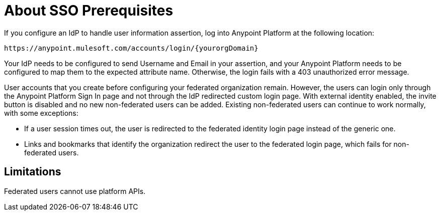 = About SSO Prerequisites

If you configure an IdP to handle user information assertion, log into Anypoint Platform at the following location:

`+https://anypoint.mulesoft.com/accounts/login/{yourorgDomain}+`

Your IdP needs to be configured to send Username and Email in your assertion, and your Anypoint Platform needs to be configured to map them to the expected attribute name. Otherwise, the login fails with a 403 unauthorized error message.

User accounts that you create before configuring your federated organization remain. However, the users can login only through the Anypoint Platform Sign In page and not through the IdP redirected custom login page. With external identity enabled, the invite button is disabled and no new non-federated users can be added. Existing non-federated users can continue to work normally, with some exceptions:

* If a user session times out, the user is redirected to the federated identity login page instead of the generic one.
* Links and bookmarks that identify the organization redirect the user to the federated login page, which fails for non-federated users.

== Limitations

Federated users cannot use platform APIs.


